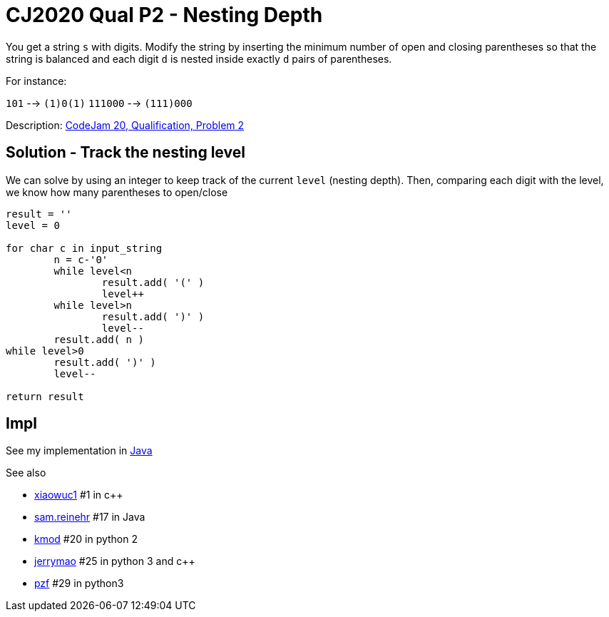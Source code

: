 = CJ2020 Qual P2 - Nesting Depth

You get a string `s` with digits.
Modify the string by inserting the minimum number of open and closing parentheses so that the string is balanced and each digit `d` is nested inside exactly `d` pairs of parentheses.

For instance: 

`101` --> `(1)0(1)`
`111000` --> `(111)000`

Description: https://codingcompetitions.withgoogle.com/codejam/round/000000000019fd27/0000000000209a9f[CodeJam 20, Qualification, Problem 2]


== Solution - Track the nesting level

We can solve by using an integer to keep track of the current `level` (nesting depth). 
Then, comparing each digit with the level, we know how many parentheses to open/close

----
result = ''
level = 0

for char c in input_string
	n = c-'0'
	while level<n 
		result.add( '(' )
		level++
	while level>n
		result.add( ')' )
		level--
	result.add( n )
while level>0
	result.add( ')' )
	level--

return result
----

== Impl

See my implementation in link:Solution.java[Java]

See also

* https://codingcompetitions.withgoogle.com/codejam/submissions/000000000019fd27/eGlhb3d1YzE[xiaowuc1] #1 in c++
* https://codingcompetitions.withgoogle.com/codejam/submissions/000000000019fd27/c2FtLnJlaW5laHI[sam.reinehr] #17 in Java
* https://codingcompetitions.withgoogle.com/codejam/submissions/000000000019fd27/a21vZA[kmod] #20 in python 2
* https://codingcompetitions.withgoogle.com/codejam/submissions/000000000019fd27/amVycnltYW8[jerrymao] #25 in python 3 and c++
* https://codingcompetitions.withgoogle.com/codejam/submissions/000000000019fd27/cHpm[pzf] #29 in python3

